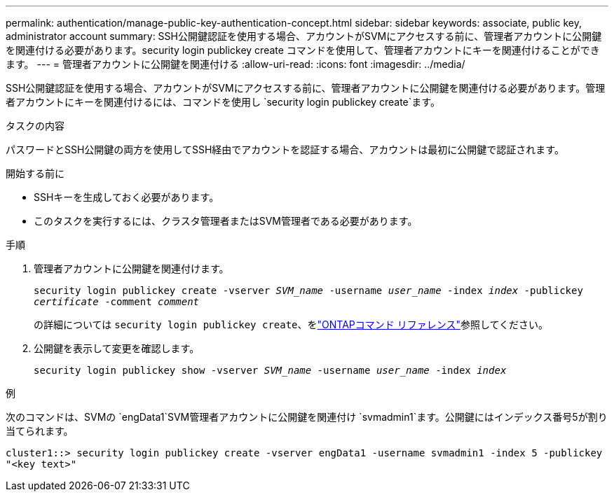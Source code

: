 ---
permalink: authentication/manage-public-key-authentication-concept.html 
sidebar: sidebar 
keywords: associate, public key, administrator account 
summary: SSH公開鍵認証を使用する場合、アカウントがSVMにアクセスする前に、管理者アカウントに公開鍵を関連付ける必要があります。security login publickey create コマンドを使用して、管理者アカウントにキーを関連付けることができます。 
---
= 管理者アカウントに公開鍵を関連付ける
:allow-uri-read: 
:icons: font
:imagesdir: ../media/


[role="lead"]
SSH公開鍵認証を使用する場合、アカウントがSVMにアクセスする前に、管理者アカウントに公開鍵を関連付ける必要があります。管理者アカウントにキーを関連付けるには、コマンドを使用し `security login publickey create`ます。

.タスクの内容
パスワードとSSH公開鍵の両方を使用してSSH経由でアカウントを認証する場合、アカウントは最初に公開鍵で認証されます。

.開始する前に
* SSHキーを生成しておく必要があります。
* このタスクを実行するには、クラスタ管理者またはSVM管理者である必要があります。


.手順
. 管理者アカウントに公開鍵を関連付けます。
+
`security login publickey create -vserver _SVM_name_ -username _user_name_ -index _index_ -publickey _certificate_ -comment _comment_`

+
の詳細については `security login publickey create`、をlink:https://docs.netapp.com/us-en/ontap-cli/security-login-publickey-create.html["ONTAPコマンド リファレンス"^]参照してください。

. 公開鍵を表示して変更を確認します。
+
`security login publickey show -vserver _SVM_name_ -username _user_name_ -index _index_`



.例
次のコマンドは、SVMの `engData1`SVM管理者アカウントに公開鍵を関連付け `svmadmin1`ます。公開鍵にはインデックス番号5が割り当てられます。

[listing]
----
cluster1::> security login publickey create -vserver engData1 -username svmadmin1 -index 5 -publickey
"<key text>"
----